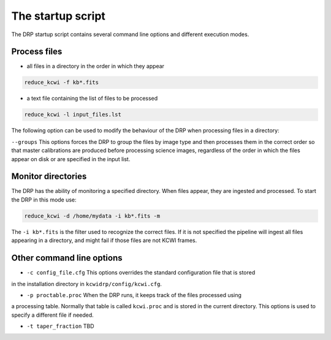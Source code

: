 ==================
The startup script
==================

The DRP startup script contains several command line options and different execution modes.

Process files
-------------

* all files in a directory in the order in which they appear

.. code-block:: shell

   reduce_kcwi -f kb*.fits

* a text file containing the list of files to be processed

.. code-block:: shell

   reduce_kcwi -l input_files.lst


The following option can be used to modify the behaviour of the DRP when processing files
in a directory:

``--groups``  This options forces the DRP to group the files by image type and then processes
them in the correct order so that master calibrations are produced before processing
science images, regardless of the order in which the files appear on disk or are specified
in the input list.

Monitor directories
-------------------

The DRP has the ability of monitoring a specified directory. When files appear, they are
ingested and processed. To start the DRP in this mode use:

.. code-block:: shell

   reduce_kcwi -d /home/mydata -i kb*.fits -m

The ``-i kb*.fits`` is the filter used to recognize the correct files. If it is not specified
the pipeline will ingest all files appearing in a directory, and might fail if those files
are not KCWI frames.

Other command line options
--------------------------

* ``-c config_file.cfg``  This options overrides the standard configuration file that is stored
in the installation directory in ``kcwidrp/config/kcwi.cfg``.

* ``-p proctable.proc``  When the DRP runs, it keeps track of the files processed using
a processing table. Normally that table is called ``kcwi.proc`` and is stored in the
current directory. This options is used to specify a different file if needed.

* ``-t taper_fraction``  TBD




